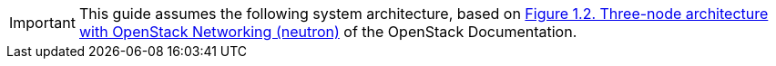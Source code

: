[IMPORTANT]
This guide assumes the following system architecture, based on
http://docs.openstack.org/icehouse/install-guide/install/yum/content/ch_overview.html#example-architecture-with-neutron-networking[Figure 1.2. Three-node architecture with OpenStack Networking (neutron)]
of the OpenStack Documentation.
